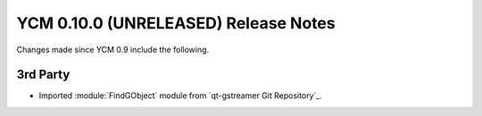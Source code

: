YCM 0.10.0 (UNRELEASED) Release Notes
*************************************

.. only:: html

  .. contents::

Changes made since YCM 0.9 include the following.

3rd Party
---------

* Imported :module:`FindGObject` module from `qt-gstreamer Git Repository`_.
